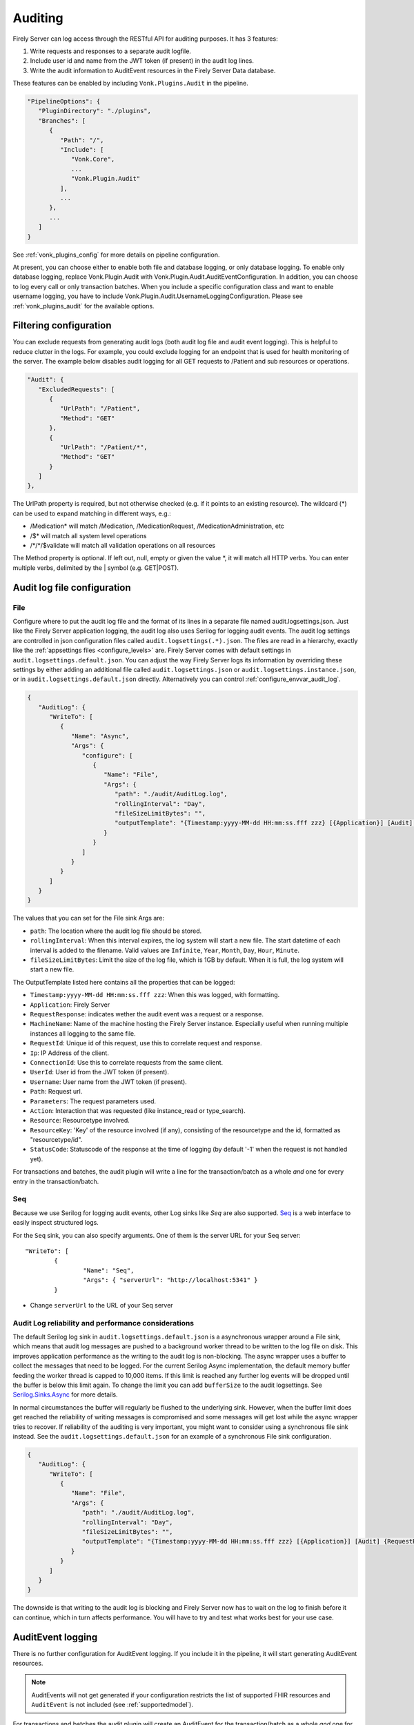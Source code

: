 .. _feature_auditing:

Auditing
========

Firely Server can log access through the RESTful API for auditing purposes. It has 3 features:

#. Write requests and responses to a separate audit logfile.
#. Include user id and name from the JWT token (if present) in the audit log lines.
#. Write the audit information to AuditEvent resources in the Firely Server Data database.

These features can be enabled by including ``Vonk.Plugins.Audit`` in the pipeline.

.. code-block:: JavaScript

   "PipelineOptions": {
      "PluginDirectory": "./plugins",
      "Branches": [
         {
            "Path": "/",
            "Include": [
               "Vonk.Core",
               ...
               "Vonk.Plugin.Audit"
            ],
            ...
         },
         ...
      ]
   }

See :ref:`vonk_plugins_config` for more details on pipeline configuration.

At present, you can choose either to enable both file and database logging, or only database logging.
To enable only database logging, replace Vonk.Plugin.Audit with Vonk.Plugin.Audit.AuditEventConfiguration.
In addition, you can choose to log every call or only transaction batches.
When you include a specific configuration class and want to enable username logging, you have to include Vonk.Plugin.Audit.UsernameLoggingConfiguration.
Please see :ref:`vonk_plugins_audit` for the available options.

Filtering configuration
-----------------------

You can exclude requests from generating audit logs (both audit log file and audit event logging). 
This is helpful to reduce clutter in the logs. For example, you could exclude logging for an endpoint that is used for health monitoring of the server.
The example below disables audit logging for all GET requests to /Patient and sub resources or operations.

.. code-block:: JavaScript

   "Audit": {
      "ExcludedRequests": [
         {
            "UrlPath": "/Patient",
            "Method": "GET"
         },
         {
            "UrlPath": "/Patient/*",
            "Method": "GET"
         }
      ]
   },

The UrlPath property is required, but not otherwise checked (e.g. if it points to an existing resource).
The wildcard (\*) can be used to expand matching in different ways, e.g.:

* /Medication* will match /Medication, /MedicationRequest, /MedicationAdministration, etc
* /$\* will match all system level operations
* /\*/\*/$validate will match all validation operations on all resources

The Method property is optional. If left out, null, empty or given the value \*, it will match all HTTP verbs. 
You can enter multiple verbs, delimited by the \| symbol (e.g. GET\|POST).

.. _configure_audit_log_file:

Audit log file configuration
----------------------------

File
^^^^

Configure where to put the audit log file and the format of its lines in a separate file named audit.logsettings.json. Just like the Firely Server application logging, the audit log also uses Serilog for logging audit events. The audit log settings are controlled in json configuration files called ``audit.logsettings(.*).json``. The files are read in a hierarchy, exactly like the :ref:`appsettings files <configure_levels>` are.
Firely Server comes with default settings in ``audit.logsettings.default.json``. You can adjust the way Firely Server logs its information by overriding these settings by either adding an additional file called ``audit.logsettings.json`` or ``audit.logsettings.instance.json``, or in ``audit.logsettings.default.json`` directly. Alternatively you can control :ref:`configure_envvar_audit_log`.

.. code-block:: JavaScript

   {
      "AuditLog": {
         "WriteTo": [
            {
               "Name": "Async",
               "Args": {
                  "configure": [
                     {
                        "Name": "File",
                        "Args": {
                           "path": "./audit/AuditLog.log",
                           "rollingInterval": "Day",
                           "fileSizeLimitBytes": "",
                           "outputTemplate": "{Timestamp:yyyy-MM-dd HH:mm:ss.fff zzz} [{Application}] [Audit] {RequestResponse} [Machine: {MachineName}] [ReqId: {RequestId}] [IP-Address: {Ip}] [Connection: {ConnectionId}] [UserId: {UserId}] [Username: {Username}] [Path: {Path}] [Parameters: {Parameters}] [Action: {Action}] [Resource: {Resource} Key:{ResourceKey}] [Search results: {SearchResultSummary}] [StatusCode: {StatusCode}] {NewLine}"
                        }
                     }
                  ]
               }
            }
         ]
      }
   }


The values that you can set for the File sink Args are:

* ``path``: The location where the audit log file should be stored.
* ``rollingInterval``: When this interval expires, the log system will start a new file. The start datetime of each interval is added to the filename. Valid values are ``Infinite``, ``Year``, ``Month``, ``Day``, ``Hour``, ``Minute``. 
* ``fileSizeLimitBytes``: Limit the size of the log file, which is 1GB by default. When it is full, the log system will start a new file.

The OutputTemplate listed here contains all the properties that can be logged:

* ``Timestamp:yyyy-MM-dd HH:mm:ss.fff zzz``: When this was logged, with formatting.
* ``Application``: Firely Server
* ``RequestResponse``: indicates wether the audit event was a request or a response.
* ``MachineName``: Name of the machine hosting the Firely Server instance. Especially useful when running multiple instances all logging to the same file.
* ``RequestId``: Unique id of this request, use this to correlate request and response.
* ``Ip``: IP Address of the client.
* ``ConnectionId``: Use this to correlate requests from the same client.
* ``UserId``: User id from the JWT token (if present).
* ``Username``: User name from the JWT token (if present).
* ``Path``: Request url.
* ``Parameters``: The request parameters used.
* ``Action``: Interaction that was requested (like instance_read or type_search).
* ``Resource``: Resourcetype involved.
* ``ResourceKey``: 'Key' of the resource involved (if any), consisting of the resourcetype and the id, formatted as "resourcetype/id".
* ``StatusCode``: Statuscode of the response at the time of logging (by default '-1' when the request is not handled yet).

For transactions and batches, the audit plugin will write a line for the transaction/batch as a whole *and* one for every entry in the transaction/batch.

Seq
^^^

Because we use Serilog for logging audit events, other Log sinks like `Seq` are also supported. `Seq <https://datalust.co/seq>`_ is a web interface to easily inspect structured logs.

For the ``Seq`` sink, you can also specify arguments. One of them is the server URL for your
Seq server::

		"WriteTo": [
			{
				"Name": "Seq",
				"Args": { "serverUrl": "http://localhost:5341" }
			}

* Change ``serverUrl`` to the URL of your Seq server

Audit Log reliability and performance considerations
^^^^^^^^^^^^^^^^^^^^^^^^^^^^^^^^^^^^^^^^^^^^^^^^^^^^

The default Serilog log sink in ``audit.logsettings.default.json`` is a asynchronous wrapper around a File sink, which means that audit log messages are pushed to a background worker thread to be written to the log file on disk. This improves application performance as the writing to the audit log is non-blocking. The async wrapper uses a buffer to collect the messages that need to be logged. For the current Serilog Async implementation, the default memory buffer feeding the worker thread is capped to 10,000 items. If this limit is reached any further log events will be dropped until the buffer is below this limit again. To change the limit you can add ``bufferSize`` to the audit logsettings. See `Serilog.Sinks.Async <https://github.com/serilog/serilog-sinks-async>`_ for more details.

In normal circumstances the buffer will regularly be flushed to the underlying sink. However, when the buffer limit does get reached the reliability of writing messages is compromised and some messages will get lost while the async wrapper tries to recover. If reliability of the auditing is very important, you might want to consider using a synchronous file sink instead. See the ``audit.logsettings.default.json`` for an example of a synchronous File sink configuration.

.. code-block:: JavaScript

   {
      "AuditLog": {
         "WriteTo": [
            {
               "Name": "File", 
               "Args": {
                  "path": "./audit/AuditLog.log",
                  "rollingInterval": "Day",
                  "fileSizeLimitBytes": "",
                  "outputTemplate": "{Timestamp:yyyy-MM-dd HH:mm:ss.fff zzz} [{Application}] [Audit] {RequestResponse} [Machine: {MachineName}] [ReqId: {RequestId}] [IP-Address: {Ip}] [Connection: {ConnectionId}] [UserId: {UserId}] [Username: {Username}] [Path: {Path}] [Parameters: {Parameters}] [Action: {Action}] [Resource: {Resource} Key:{ResourceKey}] [Search results: {SearchResultSummary}] [StatusCode: {StatusCode}] {NewLine}"
               }
            }
         ]
      }
   }


The downside is that writing to the audit log is blocking and Firely Server now has to wait on the log to finish before it can continue, which in turn affects performance. You will have to try and test what works best for your use case.

.. _audit_event_logging:

AuditEvent logging
------------------

There is no further configuration for AuditEvent logging. If you include it in the pipeline, it will start generating AuditEvent resources.

.. note::

   AuditEvents will not get generated if your configuration restricts the list of supported FHIR resources and ``AuditEvent`` is not included (see :ref:`supportedmodel`).

For transactions and batches the audit plugin will create an AuditEvent for the transaction/batch as a whole *and* one for every entry in the transaction/batch.

Firely Server does not allow you to update or delete the AuditEvent resources through the RESTful API so the Audit log cannot be tampered with. You can of course still manipulate these resources directly on the database, for instance to offload a surplus of old AuditEvent resources elsewhere. Please :ref:`vonk-contact` us for details if you want to do this.

The table below contains some elements you can find in the generated AuditEvents and the paths where those elements are located (might differ per FHIR version). The table also includes links to AuditEvent examples.

.. note::

  When the order of an item in an array is shown using a colon syntax (e.g. ``:requestId``, ``:query``), that means the order is not deterministic. You need to examine each item's ``type`` and/or ``role`` elements to identify the right item.

+-----------------------------+---------------------------------------------------------------------------------------+---------------------------------------------------------------------------------------+---------------------------------------------------------------------------------------+
| Property name               | AuditEvent (R3)                                                                       | AuditEvent (R4)                                                                       | AuditEvent (R5)                                                                       |
+=============================+=======================================================================================+=======================================================================================+=======================================================================================+
| MachineName                 | ``source.extension[0].valueReference.display``                                        | ``source.observer.display``                                                           | ``source.observer.display``                                                           |
+-----------------------------+---------------------------------------------------------------------------------------+---------------------------------------------------------------------------------------+---------------------------------------------------------------------------------------+
| Timestamp                   | ``recorded``                                                                          | ``recorded``                                                                          | ``recorded``                                                                          |
+-----------------------------+---------------------------------------------------------------------------------------+---------------------------------------------------------------------------------------+---------------------------------------------------------------------------------------+
| Application                 | ``source.site``                                                                       | ``source.site``                                                                       | ``source.site.display``                                                               |
+-----------------------------+---------------------------------------------------------------------------------------+---------------------------------------------------------------------------------------+---------------------------------------------------------------------------------------+
| Request Id                  | ``entity[:requestId].reference.identifier.value``                                     | ``entity[:requestId].what.identifier.value``                                          | ``entity[:requestId].what.identifier.value``                                          |
+-----------------------------+---------------------------------------------------------------------------------------+---------------------------------------------------------------------------------------+---------------------------------------------------------------------------------------+
| IP Address                  | ``agent[:client].network.address``                                                    | ``agent[:client].network.address``                                                    | ``agent[:client].networkString``                                                      |
+-----------------------------+---------------------------------------------------------------------------------------+---------------------------------------------------------------------------------------+---------------------------------------------------------------------------------------+
| Connection                  | ``entity[:connectionId].reference.identifier.value``                                  | ``entity[:connectionId].what.identifier.value``                                       | ``entity[:connectionId].what.identifier.value``                                       |
+-----------------------------+---------------------------------------------------------------------------------------+---------------------------------------------------------------------------------------+---------------------------------------------------------------------------------------+
| TokenIssuer                 | ``agent[:user].reference.identifier.system``                                          | ``agent[:user].who.identifier.system``                                                | ``agent[:user].who.identifier.system``                                                |
+-----------------------------+---------------------------------------------------------------------------------------+---------------------------------------------------------------------------------------+---------------------------------------------------------------------------------------+
| Jwt Id                      | ``agent[:user].policy[0]``                                                            | ``agent[:user].policy[0]``                                                            | ``agent[:user].policy[0]``                                                            |
+-----------------------------+---------------------------------------------------------------------------------------+---------------------------------------------------------------------------------------+---------------------------------------------------------------------------------------+
| User Id                     | ``agent[:user].reference.identifier.value`` and ``agent[:user].userId.value``         | ``agent[:user].who.identifier.value``                                                 | ``agent[:user].who.identifier.value``                                                 |
+-----------------------------+---------------------------------------------------------------------------------------+---------------------------------------------------------------------------------------+---------------------------------------------------------------------------------------+
| Username                    | ``agent[:user].reference.display``                                                    | ``agent[:user].who.display``                                                          | ``agent[:user].who.display``                                                          |
+-----------------------------+---------------------------------------------------------------------------------------+---------------------------------------------------------------------------------------+---------------------------------------------------------------------------------------+
| Path                        | ``entity[:query].detail[0].value``                                                    | ``entity[:query].detail[0].valueString``                                              | ``entity[:query].detail[0].valueString``                                              |
+-----------------------------+---------------------------------------------------------------------------------------+---------------------------------------------------------------------------------------+---------------------------------------------------------------------------------------+
| Parameters                  | ``entity[:responseDetails].query``                                                    | ``entity[:responseDetails].query``                                                    | ``entity[:responseDetails].query``                                                    |
+-----------------------------+---------------------------------------------------------------------------------------+---------------------------------------------------------------------------------------+---------------------------------------------------------------------------------------+
| Action                      | ``action``                                                                            | ``action``                                                                            | ``action``                                                                            |
+-----------------------------+---------------------------------------------------------------------------------------+---------------------------------------------------------------------------------------+---------------------------------------------------------------------------------------+
| Resource                    | ``entity[:responseDetails].type.display``                                             | ``entity[:responseDetails].type.display``                                             | ``entity[:responseDetails].extension[0].valueCoding.display``                         |
+-----------------------------+---------------------------------------------------------------------------------------+---------------------------------------------------------------------------------------+---------------------------------------------------------------------------------------+
| Resource Key                | ``entity[:responseDetails].reference.reference``                                      | ``entity[:responseDetails].what.reference``                                           | ``entity[:responseDetails].what.reference``                                           |
+-----------------------------+---------------------------------------------------------------------------------------+---------------------------------------------------------------------------------------+---------------------------------------------------------------------------------------+
| Search Results              | ``entity[:responseDetails].detail``                                                   | ``entity[:responseDetails].detail``                                                   | ``entity[:responseDetails].detail``                                                   |
+-----------------------------+---------------------------------------------------------------------------------------+---------------------------------------------------------------------------------------+---------------------------------------------------------------------------------------+
| Status Code                 | ``outcomeDesc``                                                                       | ``outcomeDesc``                                                                       | ``outcome.detail[0].text``                                                            |
+-----------------------------+---------------------------------------------------------------------------------------+---------------------------------------------------------------------------------------+---------------------------------------------------------------------------------------+
|                             |                                                                                       |                                                                                       |                                                                                       |
+-----------------------------+---------------------------------------------------------------------------------------+---------------------------------------------------------------------------------------+---------------------------------------------------------------------------------------+
| Example (search)            | :download:`download <../_static/files/audit-event-examples/R3_search.json>`           | :download:`download <../_static/files/audit-event-examples/R4_search.json>`           | :download:`download <../_static/files/audit-event-examples/R5_search.json>`           |
+-----------------------------+---------------------------------------------------------------------------------------+---------------------------------------------------------------------------------------+---------------------------------------------------------------------------------------+
| Example (read)              | :download:`download <../_static/files/audit-event-examples/R3_read.json>`             | :download:`download <../_static/files/audit-event-examples/R4_read.json>`             | :download:`download <../_static/files/audit-event-examples/R5_read.json>`             |
+-----------------------------+---------------------------------------------------------------------------------------+---------------------------------------------------------------------------------------+---------------------------------------------------------------------------------------+
| Example ($erase operation)  | :download:`download <../_static/files/audit-event-examples/R3_erase_operation.json>`  | :download:`download <../_static/files/audit-event-examples/R4_erase_operation.json>`  | :download:`download <../_static/files/audit-event-examples/R5_erase_operation.json>`  |
+-----------------------------+---------------------------------------------------------------------------------------+---------------------------------------------------------------------------------------+---------------------------------------------------------------------------------------+

.. _audit_event_customization:

AuditEvent customization
------------------------

If you need to include additional information in the standard AuditEvents, you can do that with a custom plugin. 

To implement such a plugin, it is helpful to understand how AuditEvents get created in Firely Server. Whenever the server receives an incoming HTTP request, a middleware registered in ``AuditEventConfiguration`` first passes it transparently to the downstream handlers. Then, when the original requests get handled, the audit middleware creates another artificial request and passes it down the stream again. This time, the request contains a creation operation with the AuditEvent as a payload. Like any other request in Firely Server, this request can be intercepted and changed using a pre-handler before it continues down the pipeline until ``CreateOperationMiddleware`` handles it. The order of the customization plugin should be greater than ``3170`` and less than ``4420``.
  

.. @startuml

.. title "AuditEvent creation process"

.. participant "AuditEventMiddleware (order 3170)" as aem
.. participant "..." as hOther
.. participant "AuditEventCustomizationMiddleware" as aecm
.. participant "..." as hOther2
.. participant "CreateOperationMiddleware (order 4420)" as hCreate

.. -> aem: original HTTP request
.. activate aem
.. aem -> hOther: original HTTP request
.. activate hOther
.. hOther --> aem
.. deactivate hOther

.. aem -> hOther: AuditEvent creation \nrequest context
.. activate hOther
.. hOther -> aecm: AuditEvent creation \nrequest context
.. activate aecm
.. aecm -> aecm: Customize payload
.. activate aecm
.. deactivate aecm
.. aecm -> hOther2: AuditEvent creation \nrequest context
.. activate hOther2
.. hOther2 -> hCreate
.. activate hCreate
.. hCreate --> hOther2
.. deactivate hCreate
.. hOther2 --> aecm
.. deactivate hOther2
.. aecm --> hOther
.. deactivate aecm
.. hOther --> aem
.. deactivate hOther
.. <-- aem
.. deactivate aem

.. @enduml

.. image:: ../../_static/images/auditing/AuditEvent-customization.svg
   :width: 800


See an example plugin below. This plugin captures all the token claims from the original request and then includes those claims into the AuditEvent. Note that you need to work with SourceNodes at this level. You can read more about manipulating the SourceNodes :ref:`here <vonk_reference_api_elementmodel>` and in the `Firely .NET SDK documentation <https://docs.fire.ly/projects/Firely-NET-SDK/parsing/poco-parsing.html>`_.


.. code-block:: CSharp

   [VonkConfiguration(order: 3175)]
   public static class AuditEventCustomizationConfiguration
   {
      public static IServiceCollection ConfigureServices(IServiceCollection services)
      {
         services.AddScoped<AuditEventCustomizationService>();
         return services;
      }
      
      public static IApplicationBuilder Configure(IApplicationBuilder builder)
      {
         builder.OnInteraction(VonkInteraction.all).PreHandleWith<AuditEventCustomizationService>((s, ctx) => s.CaptureOriginalRequestInfo(ctx));
         builder.OnInteraction(VonkInteraction.type_create).AndResourceTypes("AuditEvent").PreHandleWith<AuditEventCustomizationService>((s, ctx) => s.AmendAuditEvent(ctx));
         return builder;
      }

      private class AuditEventCustomizationService
      {
         private ClaimsPrincipal _user;

         public void CaptureOriginalRequestInfo(IVonkContext ctx)
         {
               if (!IsAuditEventCreationRequest(ctx))
               {
                  _user = ctx.HttpContext().User;
               }
         }

         public void AmendAuditEvent(IVonkContext ctx)
         {
               if (IsAuditEventCreationRequest(ctx) && _user != null)
               {
                  if (ctx.Request.Payload.Success)
                  {
                     var payloadResource = ctx.Request.Payload.Resource;
                     var resource = SourceNode.FromNode(payloadResource);

                     foreach (var claim in _user.Claims)
                     {
                           resource = resource.Add(SourceNode.Node("extension",
                              SourceNode.Valued("url", $"tokenValue-{claim.Type}"),
                              SourceNode.Valued("valueString", claim.Value)
                           ));
                     }

                     ctx.Request.Payload = new RequestPayload
                     {
                           Resource = resource.ToIResource(payloadResource.InformationModel),
                           StatusCode = ctx.Request.Payload.StatusCode,
                           Success = true
                     };
                  }
               }
         }

         private static bool IsAuditEventCreationRequest(IVonkContext ctx) =>
               ctx.Request.Interaction == VonkInteraction.type_create 
               && ctx.Arguments.TryGetArgument(ArgumentNames.resourceType, out var arg) 
               && arg is {Source: ArgumentSource.Internal};
      }
   }

